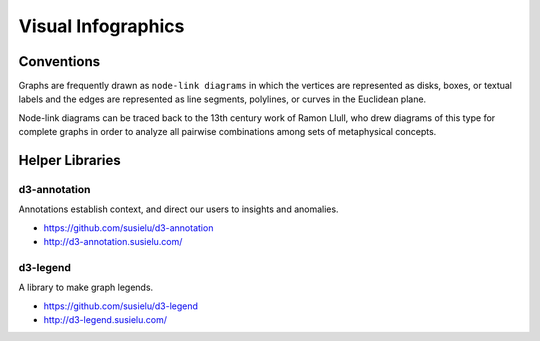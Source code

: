 
===================
Visual Infographics
===================

Conventions
===========

Graphs are frequently drawn as ``node-link diagrams`` in which the vertices
are represented as disks, boxes, or textual labels and the edges are
represented as line segments, polylines, or curves in the Euclidean plane.

Node-link diagrams can be traced back to the 13th century work of Ramon Llull,
who drew diagrams of this type for complete graphs in order to analyze all
pairwise combinations among sets of metaphysical concepts.


Helper Libraries
================


d3-annotation
-------------

Annotations establish context, and direct our users to insights and anomalies.

* https://github.com/susielu/d3-annotation
* http://d3-annotation.susielu.com/


d3-legend
---------

A library to make graph legends.

* https://github.com/susielu/d3-legend
* http://d3-legend.susielu.com/
